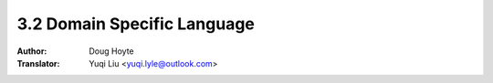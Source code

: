 .. _domain_specific:

==================================
3.2 Domain Specific Language
==================================

:Author: Doug Hoyte
:Translator: Yuqi Liu <yuqi.lyle@outlook.com>
